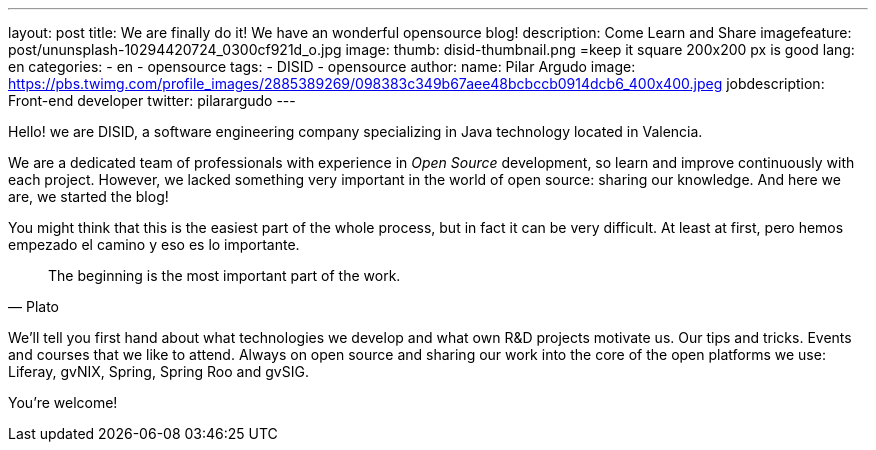 ---
layout: post
title: We are finally do it! We have an wonderful opensource blog!
description: Come Learn and Share
imagefeature: post/ununsplash-10294420724_0300cf921d_o.jpg
image:
  thumb: disid-thumbnail.png =keep it square 200x200 px is good
lang: en
categories:
 - en
 - opensource
tags:
 - DISID
 - opensource
author:
  name: Pilar Argudo
  image: https://pbs.twimg.com/profile_images/2885389269/098383c349b67aee48bcbccb0914dcb6_400x400.jpeg
  jobdescription: Front-end developer
  twitter: pilarargudo
---

Hello! we are DISID, a software engineering company specializing in Java technology located in Valencia.

We are a dedicated team of professionals with experience in _Open Source_ development, so learn and improve continuously with each project.
However, we lacked something very important in the world of open source: sharing our knowledge. And here we are, we started the blog!

You might think that this is the easiest part of the whole process, but in fact it can be very difficult. At least at first, pero hemos empezado el camino y eso es lo importante.

> The beginning is the most important part of the work.
> -- Plato

We'll tell you first hand about what technologies we develop and what own R&D projects motivate us. Our tips and tricks. Events and courses that we like to attend. Always on open source and sharing our work into the core of the open platforms we use: Liferay, gvNIX, Spring, Spring Roo and gvSIG.


You're welcome!